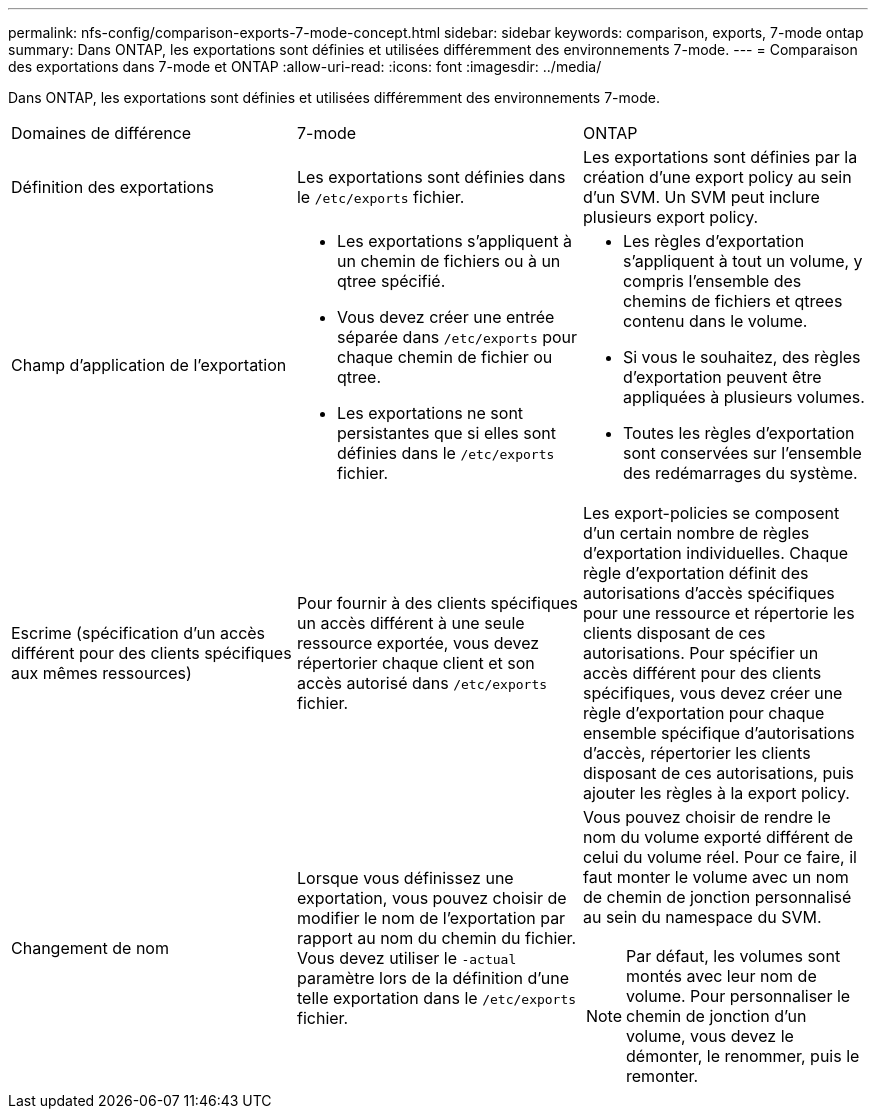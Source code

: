---
permalink: nfs-config/comparison-exports-7-mode-concept.html 
sidebar: sidebar 
keywords: comparison, exports, 7-mode ontap 
summary: Dans ONTAP, les exportations sont définies et utilisées différemment des environnements 7-mode. 
---
= Comparaison des exportations dans 7-mode et ONTAP
:allow-uri-read: 
:icons: font
:imagesdir: ../media/


[role="lead"]
Dans ONTAP, les exportations sont définies et utilisées différemment des environnements 7-mode.

|===


| Domaines de différence | 7-mode | ONTAP 


 a| 
Définition des exportations
 a| 
Les exportations sont définies dans le `/etc/exports` fichier.
 a| 
Les exportations sont définies par la création d'une export policy au sein d'un SVM. Un SVM peut inclure plusieurs export policy.



 a| 
Champ d'application de l'exportation
 a| 
* Les exportations s'appliquent à un chemin de fichiers ou à un qtree spécifié.
* Vous devez créer une entrée séparée dans `/etc/exports` pour chaque chemin de fichier ou qtree.
* Les exportations ne sont persistantes que si elles sont définies dans le `/etc/exports` fichier.

 a| 
* Les règles d'exportation s'appliquent à tout un volume, y compris l'ensemble des chemins de fichiers et qtrees contenu dans le volume.
* Si vous le souhaitez, des règles d'exportation peuvent être appliquées à plusieurs volumes.
* Toutes les règles d'exportation sont conservées sur l'ensemble des redémarrages du système.




 a| 
Escrime (spécification d'un accès différent pour des clients spécifiques aux mêmes ressources)
 a| 
Pour fournir à des clients spécifiques un accès différent à une seule ressource exportée, vous devez répertorier chaque client et son accès autorisé dans `/etc/exports` fichier.
 a| 
Les export-policies se composent d'un certain nombre de règles d'exportation individuelles. Chaque règle d'exportation définit des autorisations d'accès spécifiques pour une ressource et répertorie les clients disposant de ces autorisations. Pour spécifier un accès différent pour des clients spécifiques, vous devez créer une règle d'exportation pour chaque ensemble spécifique d'autorisations d'accès, répertorier les clients disposant de ces autorisations, puis ajouter les règles à la export policy.



 a| 
Changement de nom
 a| 
Lorsque vous définissez une exportation, vous pouvez choisir de modifier le nom de l'exportation par rapport au nom du chemin du fichier. Vous devez utiliser le `-actual` paramètre lors de la définition d'une telle exportation dans le `/etc/exports` fichier.
 a| 
Vous pouvez choisir de rendre le nom du volume exporté différent de celui du volume réel. Pour ce faire, il faut monter le volume avec un nom de chemin de jonction personnalisé au sein du namespace du SVM.


NOTE: Par défaut, les volumes sont montés avec leur nom de volume. Pour personnaliser le chemin de jonction d'un volume, vous devez le démonter, le renommer, puis le remonter.

|===